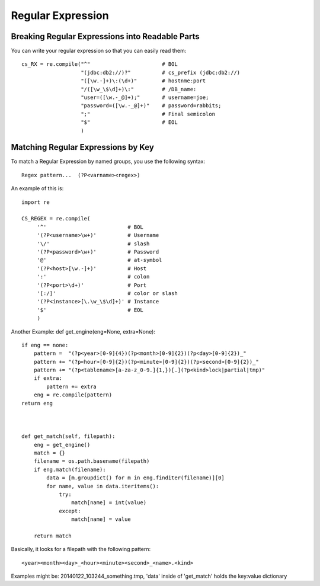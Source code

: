 Regular Expression 
=====================

Breaking Regular Expressions into Readable Parts
--------------------------------------------------

You can write your regular expression so that you can
easily read them::

   cs_RX = re.compile("^"                       # BOL
                      "(jdbc:db2://)?"          # cs_prefix (jdbc:db2://)
                      "([\w.-]+)\:(\d+)"        # hostnme:port
                      "/([\w_\$\d]+)\:"         # /DB_name:
                      "user=([\w.-_@]+);"       # username=joe;
                      "password=([\w.-_@]+)"    # password=rabbits;
                      ";"                       # Final semicolon
                      "$"                       # EOL
                      )

Matching Regular Expressions by Key
--------------------------------------

To match a Regular Expression by named groups, you use the following syntax::

  Regex pattern...  (?P<varname><regex>)

An example of this is::

   import re

   CS_REGEX = re.compile(
        '^'                          # BOL
        '(?P<username>\w+)'          # Username
        '\/'                         # slash
        '(?P<password>\w+)'          # Password
        '@'                          # at-symbol
        '(?P<host>[\w.-]+)'          # Host
        ':'                          # colon
        '(?P<port>\d+)'              # Port
        '[:/]'                       # color or slash
        '(?P<instance>[\.\w_\$\d]+)' # Instance
        '$'                          # EOL
        )


Another Example: def get_engine(eng=None, extra=None)::

   if eng == none:
       pattern =  "(?p<year>[0-9]{4})(?p<month>[0-9]{2})(?p<day>[0-9]{2})_"
       pattern += "(?p<hour>[0-9]{2})(?p<minute>[0-9]{2})(?p<second>[0-9]{2})_"
       pattern += "(?p<tablename>[a-za-z_0-9.]{1,})[.](?p<kind>lock|partial|tmp)"
       if extra:
           pattern += extra
       eng = re.compile(pattern)
   return eng



   def get_match(self, filepath):
       eng = get_engine()
       match = {}
       filename = os.path.basename(filepath)
       if eng.match(filename):
           data = [m.groupdict() for m in eng.finditer(filename)][0]
           for name, value in data.iteritems():
               try:
                   match[name] = int(value)
               except:
                   match[name] = value

       return match

Basically, it looks for a filepath with the following pattern::

    <year><month><day>_<hour><minute><second>_<name>.<kind>

Examples might be: 20140122_103244_something.tmp,
'data' inside of 'get_match' holds the key:value dictionary


